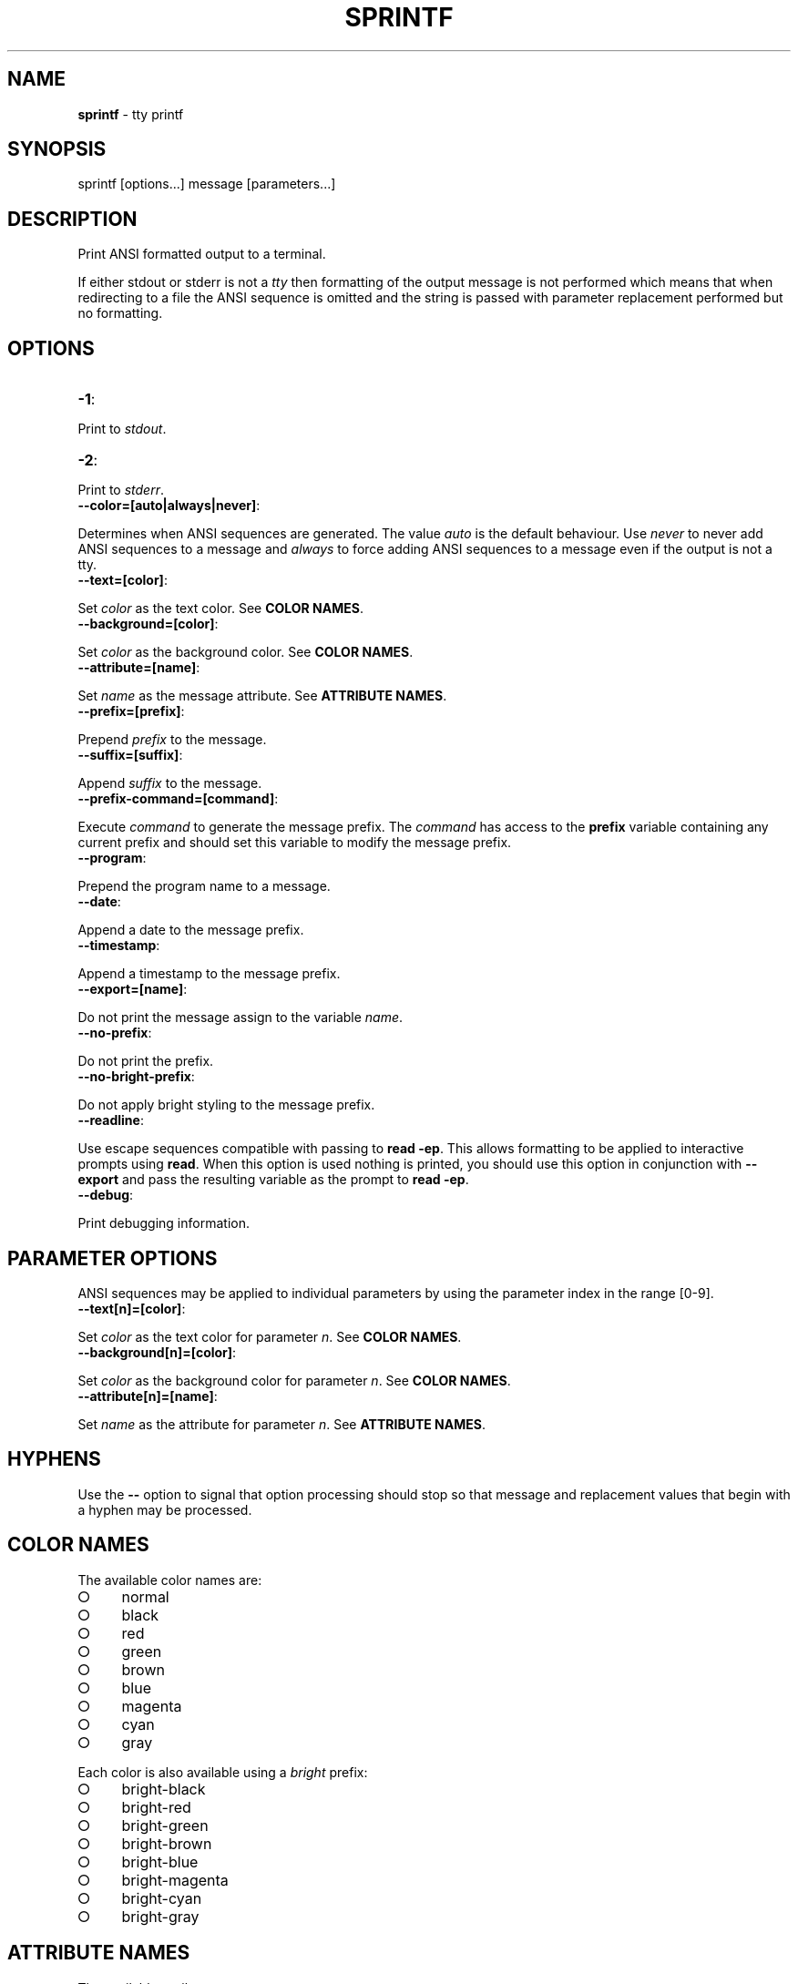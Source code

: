 .\" generated with Ronn/v0.7.3
.\" http://github.com/rtomayko/ronn/tree/0.7.3
.
.TH "SPRINTF" "3" "April 2013" "" ""
.
.SH "NAME"
\fBsprintf\fR \- tty printf
.
.SH "SYNOPSIS"
.
.nf

sprintf [options\|\.\|\.\|\.] message [parameters\|\.\|\.\|\.]
.
.fi
.
.SH "DESCRIPTION"
Print ANSI formatted output to a terminal\.
.
.P
If either stdout or stderr is not a \fItty\fR then formatting of the output message is not performed which means that when redirecting to a file the ANSI sequence is omitted and the string is passed with parameter replacement performed but no formatting\.
.
.SH "OPTIONS"
.
.TP
\fB\-1\fR:

.
.P
Print to \fIstdout\fR\.
.
.TP
\fB\-2\fR:

.
.P
Print to \fIstderr\fR\.
.
.TP
\fB\-\-color=[auto|always|never]\fR:

.
.P
Determines when ANSI sequences are generated\. The value \fIauto\fR is the default behaviour\. Use \fInever\fR to never add ANSI sequences to a message and \fIalways\fR to force adding ANSI sequences to a message even if the output is not a tty\.
.
.TP
\fB\-\-text=[color]\fR:

.
.P
Set \fIcolor\fR as the text color\. See \fBCOLOR NAMES\fR\.
.
.TP
\fB\-\-background=[color]\fR:

.
.P
Set \fIcolor\fR as the background color\. See \fBCOLOR NAMES\fR\.
.
.TP
\fB\-\-attribute=[name]\fR:

.
.P
Set \fIname\fR as the message attribute\. See \fBATTRIBUTE NAMES\fR\.
.
.TP
\fB\-\-prefix=[prefix]\fR:

.
.P
Prepend \fIprefix\fR to the message\.
.
.TP
\fB\-\-suffix=[suffix]\fR:

.
.P
Append \fIsuffix\fR to the message\.
.
.TP
\fB\-\-prefix\-command=[command]\fR:

.
.P
Execute \fIcommand\fR to generate the message prefix\. The \fIcommand\fR has access to the \fBprefix\fR variable containing any current prefix and should set this variable to modify the message prefix\.
.
.TP
\fB\-\-program\fR:

.
.P
Prepend the program name to a message\.
.
.TP
\fB\-\-date\fR:

.
.P
Append a date to the message prefix\.
.
.TP
\fB\-\-timestamp\fR:

.
.P
Append a timestamp to the message prefix\.
.
.TP
\fB\-\-export=[name]\fR:

.
.P
Do not print the message assign to the variable \fIname\fR\.
.
.TP
\fB\-\-no\-prefix\fR:

.
.P
Do not print the prefix\.
.
.TP
\fB\-\-no\-bright\-prefix\fR:

.
.P
Do not apply bright styling to the message prefix\.
.
.TP
\fB\-\-readline\fR:

.
.P
Use escape sequences compatible with passing to \fBread \-ep\fR\. This allows formatting to be applied to interactive prompts using \fBread\fR\. When this option is used nothing is printed, you should use this option in conjunction with \fB\-\-export\fR and pass the resulting variable as the prompt to \fBread \-ep\fR\.
.
.TP
\fB\-\-debug\fR:

.
.P
Print debugging information\.
.
.SH "PARAMETER OPTIONS"
ANSI sequences may be applied to individual parameters by using the parameter index in the range [0\-9]\.
.
.TP
\fB\-\-text[n]=[color]\fR:

.
.P
Set \fIcolor\fR as the text color for parameter \fIn\fR\. See \fBCOLOR NAMES\fR\.
.
.TP
\fB\-\-background[n]=[color]\fR:

.
.P
Set \fIcolor\fR as the background color for parameter \fIn\fR\. See \fBCOLOR NAMES\fR\.
.
.TP
\fB\-\-attribute[n]=[name]\fR:

.
.P
Set \fIname\fR as the attribute for parameter \fIn\fR\. See \fBATTRIBUTE NAMES\fR\.
.
.SH "HYPHENS"
Use the \fB\-\-\fR option to signal that option processing should stop so that message and replacement values that begin with a hyphen may be processed\.
.
.SH "COLOR NAMES"
The available color names are:
.
.IP "\[ci]" 4
normal
.
.IP "\[ci]" 4
black
.
.IP "\[ci]" 4
red
.
.IP "\[ci]" 4
green
.
.IP "\[ci]" 4
brown
.
.IP "\[ci]" 4
blue
.
.IP "\[ci]" 4
magenta
.
.IP "\[ci]" 4
cyan
.
.IP "\[ci]" 4
gray
.
.IP "" 0
.
.P
Each color is also available using a \fIbright\fR prefix:
.
.IP "\[ci]" 4
bright\-black
.
.IP "\[ci]" 4
bright\-red
.
.IP "\[ci]" 4
bright\-green
.
.IP "\[ci]" 4
bright\-brown
.
.IP "\[ci]" 4
bright\-blue
.
.IP "\[ci]" 4
bright\-magenta
.
.IP "\[ci]" 4
bright\-cyan
.
.IP "\[ci]" 4
bright\-gray
.
.IP "" 0
.
.SH "ATTRIBUTE NAMES"
The available attribute names are:
.
.IP "\[ci]" 4
normal
.
.IP "\[ci]" 4
bright
.
.IP "\[ci]" 4
faint (not widely supported)
.
.IP "\[ci]" 4
italic (not widely supported)
.
.IP "\[ci]" 4
underline
.
.IP "\[ci]" 4
blink
.
.IP "\[ci]" 4
negative
.
.IP "\[ci]" 4
positive
.
.IP "" 0
.
.SH "TERMINAL EMULATORS"
The \fB$TERM\fR variable must report one of the following values for ANSI replacement to be performed:
.
.IP "\[ci]" 4
xterm
.
.IP "\[ci]" 4
xterm\-color
.
.IP "\[ci]" 4
vt100
.
.IP "\[ci]" 4
ansi
.
.IP "" 0
.
.SH "ITERM2"
It is recommended that users of iTerm2 uncheck the \fBDraw bold text in bright colors\fR option in \fBProfiles > Text\fR for highlighted replacement values to appear consistently with the main message colour\.
.
.SH "VARIABLES"
The read only \fBansi\fR associative array stores color names and ANSI escape sequence information\.
.
.SH "ENVIRONMENT"
.
.TP
\fBsprintf_color\fR:

.
.P
If set to one of \fIauto\fR, \fIalways\fR or \fInever\fR this variable overrides the behaviour of any \fB\-\-color\fR option passed to sprintf(3)\.
.
.SH "BUGS"
\fBsprintf\fR is written in bash and depends upon \fBbash\fR >= 4\.2\.
.
.SH "COPYRIGHT"
\fBsprintf\fR is copyright (c) 2012 muji \fIhttp://xpm\.io\fR
.
.SH "SEE ALSO"
console(3)
